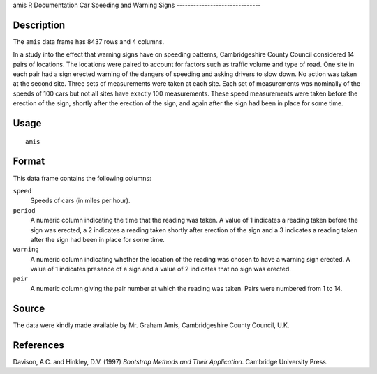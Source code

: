 amis
R Documentation
Car Speeding and Warning Signs
------------------------------

Description
~~~~~~~~~~~

The ``amis`` data frame has 8437 rows and 4 columns.

In a study into the effect that warning signs have on speeding
patterns, Cambridgeshire County Council considered 14 pairs of
locations. The locations were paired to account for factors such as
traffic volume and type of road. One site in each pair had a sign
erected warning of the dangers of speeding and asking drivers to
slow down. No action was taken at the second site. Three sets of
measurements were taken at each site. Each set of measurements was
nominally of the speeds of 100 cars but not all sites have exactly
100 measurements. These speed measurements were taken before the
erection of the sign, shortly after the erection of the sign, and
again after the sign had been in place for some time.

Usage
~~~~~

::

    amis

Format
~~~~~~

This data frame contains the following columns:

``speed``
    Speeds of cars (in miles per hour).

``period``
    A numeric column indicating the time that the reading was taken. A
    value of 1 indicates a reading taken before the sign was erected, a
    2 indicates a reading taken shortly after erection of the sign and
    a 3 indicates a reading taken after the sign had been in place for
    some time.

``warning``
    A numeric column indicating whether the location of the reading was
    chosen to have a warning sign erected. A value of 1 indicates
    presence of a sign and a value of 2 indicates that no sign was
    erected.

``pair``
    A numeric column giving the pair number at which the reading was
    taken. Pairs were numbered from 1 to 14.


Source
~~~~~~

The data were kindly made available by Mr. Graham Amis,
Cambridgeshire County Council, U.K.

References
~~~~~~~~~~

Davison, A.C. and Hinkley, D.V. (1997)
*Bootstrap Methods and Their Application*. Cambridge University
Press.


